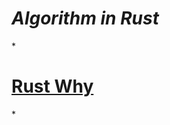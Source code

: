 #+tags: pl/rust,

* [[Algorithm in Rust]]
*
* [[https://fengliang.io/RustWHY/face.html][Rust Why]]
*